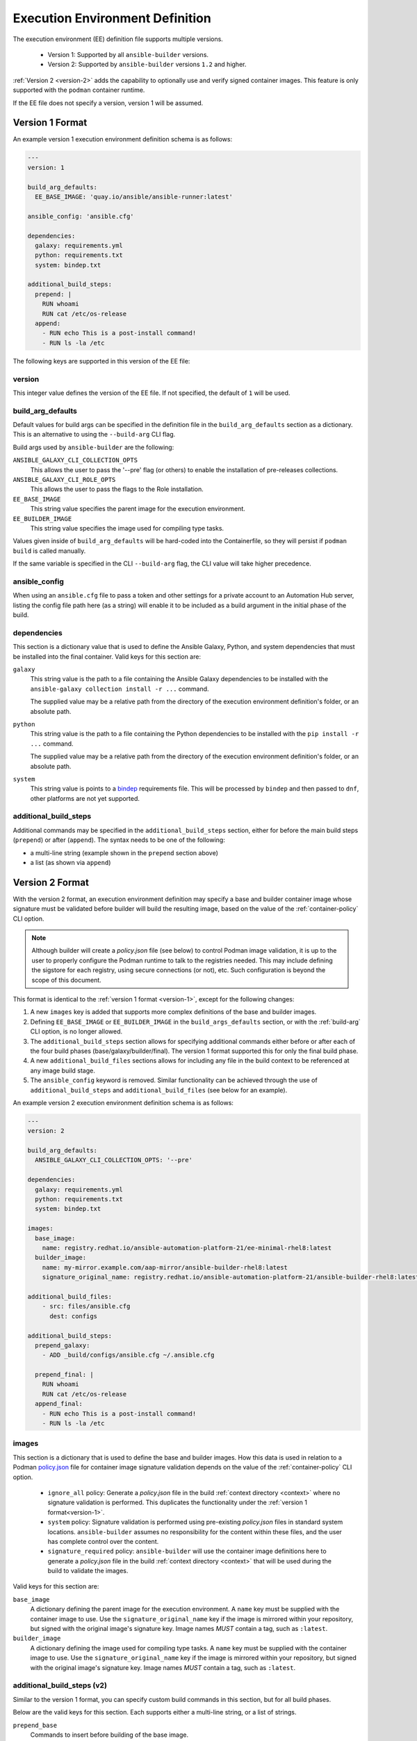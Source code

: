Execution Environment Definition
================================

The execution environment (EE) definition file supports multiple versions.

  * Version 1: Supported by all ``ansible-builder`` versions.
  * Version 2: Supported by ``ansible-builder`` versions ``1.2`` and higher.

:ref:`Version 2 <version-2>` adds the capability to optionally use and verify
signed container images. This feature is only supported with the ``podman``
container runtime.

If the EE file does not specify a version, version 1 will be assumed.

.. _version-1:

Version 1 Format
----------------

An example version 1 execution environment definition schema is as follows:

.. code:: yaml

    ---
    version: 1

    build_arg_defaults:
      EE_BASE_IMAGE: 'quay.io/ansible/ansible-runner:latest'

    ansible_config: 'ansible.cfg'

    dependencies:
      galaxy: requirements.yml
      python: requirements.txt
      system: bindep.txt

    additional_build_steps:
      prepend: |
        RUN whoami
        RUN cat /etc/os-release
      append:
        - RUN echo This is a post-install command!
        - RUN ls -la /etc


The following keys are supported in this version of the EE file:

version
^^^^^^^

This integer value defines the version of the EE file. If not specified, the
default of ``1`` will be used.

build_arg_defaults
^^^^^^^^^^^^^^^^^^

Default values for build args can be specified in the definition file in
the ``build_arg_defaults`` section as a dictionary. This is an alternative
to using the ``--build-arg`` CLI flag.

Build args used by ``ansible-builder`` are the following:

``ANSIBLE_GALAXY_CLI_COLLECTION_OPTS``
  This allows the user to pass the '--pre' flag (or others) to enable the installation of pre-releases collections.

``ANSIBLE_GALAXY_CLI_ROLE_OPTS``
  This allows the user to pass the flags to the Role installation.

``EE_BASE_IMAGE``
  This string value specifies the parent image for the execution environment.

``EE_BUILDER_IMAGE``
  This string value specifies the image used for compiling type tasks.

Values given inside of ``build_arg_defaults`` will be hard-coded into the
Containerfile, so they will persist if ``podman build`` is called manually.

If the same variable is specified in the CLI ``--build-arg`` flag,
the CLI value will take higher precedence.

ansible_config
^^^^^^^^^^^^^^

When using an ``ansible.cfg`` file to pass a token and other settings for a
private account to an Automation Hub server, listing the config file path here
(as a string) will enable it to be included as a build argument in the initial
phase of the build.

dependencies
^^^^^^^^^^^^

This section is a dictionary value that is used to define the Ansible Galaxy,
Python, and system dependencies that must be installed into the final container.
Valid keys for this section are:

``galaxy``
  This string value is the path to a file containing the Ansible Galaxy
  dependencies to be installed with the ``ansible-galaxy collection install -r ...``
  command.

  The supplied value may be a relative path from the directory of the execution
  environment definition's folder, or an absolute path.

``python``
  This string value is the path to a file containing the Python dependencies
  to be installed with the ``pip install -r ...`` command.

  The supplied value may be a relative path from the directory of the execution
  environment definition's folder, or an absolute path.

``system``
  This string value is points to a
  `bindep <https://docs.openstack.org/infra/bindep/readme.html>`__
  requirements file. This will be processed by ``bindep`` and then passed
  to ``dnf``, other platforms are not yet supported.

additional_build_steps
^^^^^^^^^^^^^^^^^^^^^^

Additional commands may be specified in the ``additional_build_steps``
section, either for before the main build steps (``prepend``) or after
(``append``). The syntax needs to be one of the following:

- a multi-line string (example shown in the ``prepend`` section above)
- a list (as shown via ``append``)

.. _version-2:

Version 2 Format
----------------

With the version 2 format, an execution environment definition may specify
a base and builder container image whose signature must be validated before
builder will build the resulting image, based on the value of the
:ref:`container-policy` CLI option.

.. note::

    Although builder will create a `policy.json` file (see below) to control Podman image
    validation, it is up to the user to properly configure the Podman runtime to
    talk to the registries needed. This may include defining the sigstore for each
    registry, using secure connections (or not), etc. Such configuration is beyond
    the scope of this document.

This format is identical to the :ref:`version 1 format <version-1>`, except for
the following changes:

1. A new ``images`` key is added that supports more complex definitions of the
   base and builder images.
2. Defining ``EE_BASE_IMAGE`` or ``EE_BUILDER_IMAGE`` in the ``build_args_defaults``
   section, or with the :ref:`build-arg` CLI option, is no longer allowed.
3. The ``additional_build_steps`` section allows for specifying additional commands
   either before or after each of the four build phases (base/galaxy/builder/final).
   The version 1 format supported this for only the final build phase.
4. A new ``additional_build_files`` sections allows for including any file in
   the build context to be referenced at any image build stage.
5. The ``ansible_config`` keyword is removed. Similar functionality can be
   achieved through the use of ``additional_build_steps`` and ``additional_build_files``
   (see below for an example).

An example version 2 execution environment definition schema is as follows:

.. code:: yaml

    ---
    version: 2

    build_arg_defaults:
      ANSIBLE_GALAXY_CLI_COLLECTION_OPTS: '--pre'

    dependencies:
      galaxy: requirements.yml
      python: requirements.txt
      system: bindep.txt

    images:
      base_image:
        name: registry.redhat.io/ansible-automation-platform-21/ee-minimal-rhel8:latest
      builder_image:
        name: my-mirror.example.com/aap-mirror/ansible-builder-rhel8:latest
        signature_original_name: registry.redhat.io/ansible-automation-platform-21/ansible-builder-rhel8:latest

    additional_build_files:
        - src: files/ansible.cfg
          dest: configs

    additional_build_steps:
      prepend_galaxy:
        - ADD _build/configs/ansible.cfg ~/.ansible.cfg

      prepend_final: |
        RUN whoami
        RUN cat /etc/os-release
      append_final:
        - RUN echo This is a post-install command!
        - RUN ls -la /etc

images
^^^^^^

This section is a dictionary that is used to define the base and builder images.
How this data is used in relation to a Podman
`policy.json <https://github.com/containers/image/blob/main/docs/containers-policy.json.5.md>`_
file for container image signature validation depends on the value of the
:ref:`container-policy` CLI option.

  * ``ignore_all`` policy: Generate a `policy.json` file in the build
    :ref:`context directory <context>` where no signature validation is
    performed. This duplicates the functionality under the
    :ref:`version 1 format<version-1>`.

  * ``system`` policy: Signature validation is performed using pre-existing
    `policy.json` files in standard system locations. ``ansible-builder`` assumes
    no responsibility for the content within these files, and the user has complete
    control over the content.

  * ``signature_required`` policy: ``ansible-builder`` will use the container
    image definitions here to generate a `policy.json` file in the build
    :ref:`context directory <context>` that will be used during the build to
    validate the images.

Valid keys for this section are:

``base_image``
  A dictionary defining the parent image for the execution environment. A ``name``
  key must be supplied with the container image to use. Use the ``signature_original_name``
  key if the image is mirrored within your repository, but signed with the original
  image's signature key. Image names *MUST* contain a tag, such as ``:latest``.

``builder_image``
  A dictionary defining the image used for compiling type tasks.  A ``name``
  key must be supplied with the container image to use. Use the ``signature_original_name``
  key if the image is mirrored within your repository, but signed with the original
  image's signature key. Image names *MUST* contain a tag, such as ``:latest``.

additional_build_steps (v2)
^^^^^^^^^^^^^^^^^^^^^^^^^^^

Similar to the version 1 format, you can specify custom build commands in this
section, but for all build phases.

Below are the valid keys for this section. Each supports either a multi-line
string, or a list of strings.

``prepend_base``
  Commands to insert before building of the base image.

``append_base``
  Commands to insert after building of the base image.

``prepend_galaxy``
  Commands to insert before building of the galaxy image.

``append_galaxy``
  Commands to insert after building of the galaxy image.

``prepend_builder``
  Commands to insert before building of the builder image.

``append_builder``
  Commands to insert after building of the builder image.

``prepend_final``
  Commands to insert before building of the final image. This is the equivalent
  of the ``prepend`` version 1 keyword.

``append_final``
  Commands to insert after building of the final image. This is the equivalent
  of the ``append`` version 1 keyword.

additional_build_files
^^^^^^^^^^^^^^^^^^^^^^

This section allows you to add any file to the build context directory. These can
then be referenced at any of image build stages. The format is a list of dictionary
values, each with a ``src`` and ``dest`` key and value.

Each list item must be a dictionary containing the following (non-optional) keys:

``src``
  Specifies the source file(s) to copy into the build context directory. This
  may either be an absolute path (e.g., ``/home/user/.ansible.cfg``),
  or a path that is relative to the execution environment file. Relative paths may be
  a regular expression matching one or more files (e.g. ``files/*.cfg``). Note
  that the absolute path may *not* include a regular expression. If ``src`` is
  a directory, the entire contents of that directory are copied to ``dest``.

``dest``
  Specifies a subdirectory path underneath the ``_build`` subdirectory of the
  build context directory that should contain the source file(s) (e.g., ``files/configs``).
  This may not be an absolute path or contain ``..`` within the path. This directory
  will be created for you if it does not exist.
